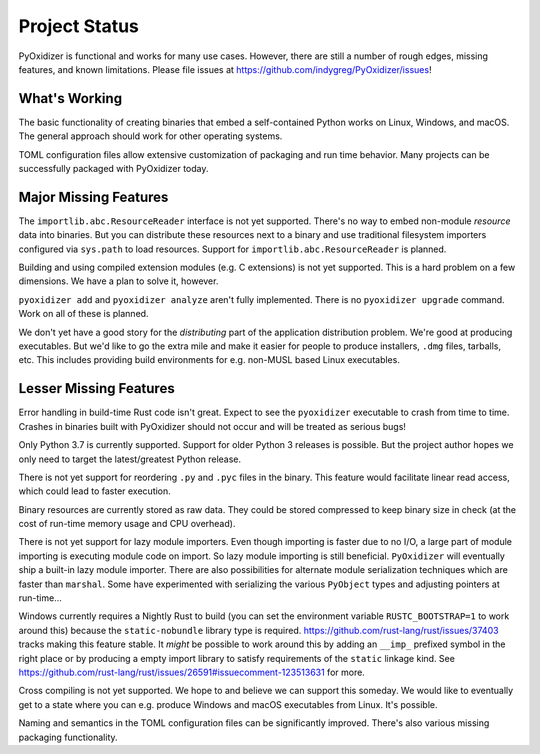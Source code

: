 .. _project_status:

==============
Project Status
==============

PyOxidizer is functional and works for many use cases. However, there
are still a number of rough edges, missing features, and known limitations.
Please file issues at https://github.com/indygreg/PyOxidizer/issues!

What's Working
==============

The basic functionality of creating binaries that embed a self-contained
Python works on Linux, Windows, and macOS. The general approach should
work for other operating systems.

TOML configuration files allow extensive customization of packaging and
run time behavior. Many projects can be successfully packaged with
PyOxidizer today.

Major Missing Features
======================

The ``importlib.abc.ResourceReader`` interface is not yet supported. There's
no way to embed non-module *resource* data into binaries. But you can
distribute these resources next to a binary and use traditional filesystem
importers configured via ``sys.path`` to load resources. Support for
``importlib.abc.ResourceReader`` is planned.

Building and using compiled extension modules (e.g. C extensions) is not
yet supported. This is a hard problem on a few dimensions. We have a plan
to solve it, however.

``pyoxidizer add`` and ``pyoxidizer analyze`` aren't fully implemented. There
is no ``pyoxidizer upgrade`` command. Work on all of these is planned.

We don't yet have a good story for the *distributing* part of the application
distribution problem. We're good at producing executables. But we'd like to
go the extra mile and make it easier for people to produce installers, ``.dmg``
files, tarballs, etc. This includes providing build environments for e.g.
non-MUSL based Linux executables.

Lesser Missing Features
=======================

Error handling in build-time Rust code isn't great. Expect to see the
``pyoxidizer`` executable to crash from time to time. Crashes in binaries
built with PyOxidizer should not occur and will be treated as serious bugs!

Only Python 3.7 is currently supported. Support for older Python 3
releases is possible. But the project author hopes we only need to
target the latest/greatest Python release.

There is not yet support for reordering ``.py`` and ``.pyc`` files
in the binary. This feature would facilitate linear read access,
which could lead to faster execution.

Binary resources are currently stored as raw data. They could be
stored compressed to keep binary size in check (at the cost of run-time
memory usage and CPU overhead).

There is not yet support for lazy module importers. Even though importing
is faster due to no I/O, a large part of module importing is executing
module code on import. So lazy module importing is still beneficial.
``PyOxidizer`` will eventually ship a built-in lazy module importer.
There are also possibilities for alternate module serialization techniques
which are faster than ``marshal``. Some have experimented with serializing
the various ``PyObject`` types and adjusting pointers at run-time...

Windows currently requires a Nightly Rust to build (you can set the
environment variable ``RUSTC_BOOTSTRAP=1`` to work around this) because
the ``static-nobundle`` library type is required.
https://github.com/rust-lang/rust/issues/37403 tracks making this feature
stable. It *might* be possible to work around this by adding an
``__imp_`` prefixed symbol in the right place or by producing a empty
import library to satisfy requirements of the ``static`` linkage kind.
See
https://github.com/rust-lang/rust/issues/26591#issuecomment-123513631 for
more.

Cross compiling is not yet supported. We hope to and believe we can
support this someday. We would like to eventually get to a state where you
can e.g. produce Windows and macOS executables from Linux. It's possible.

Naming and semantics in the TOML configuration files can be significantly
improved. There's also various missing packaging functionality.
